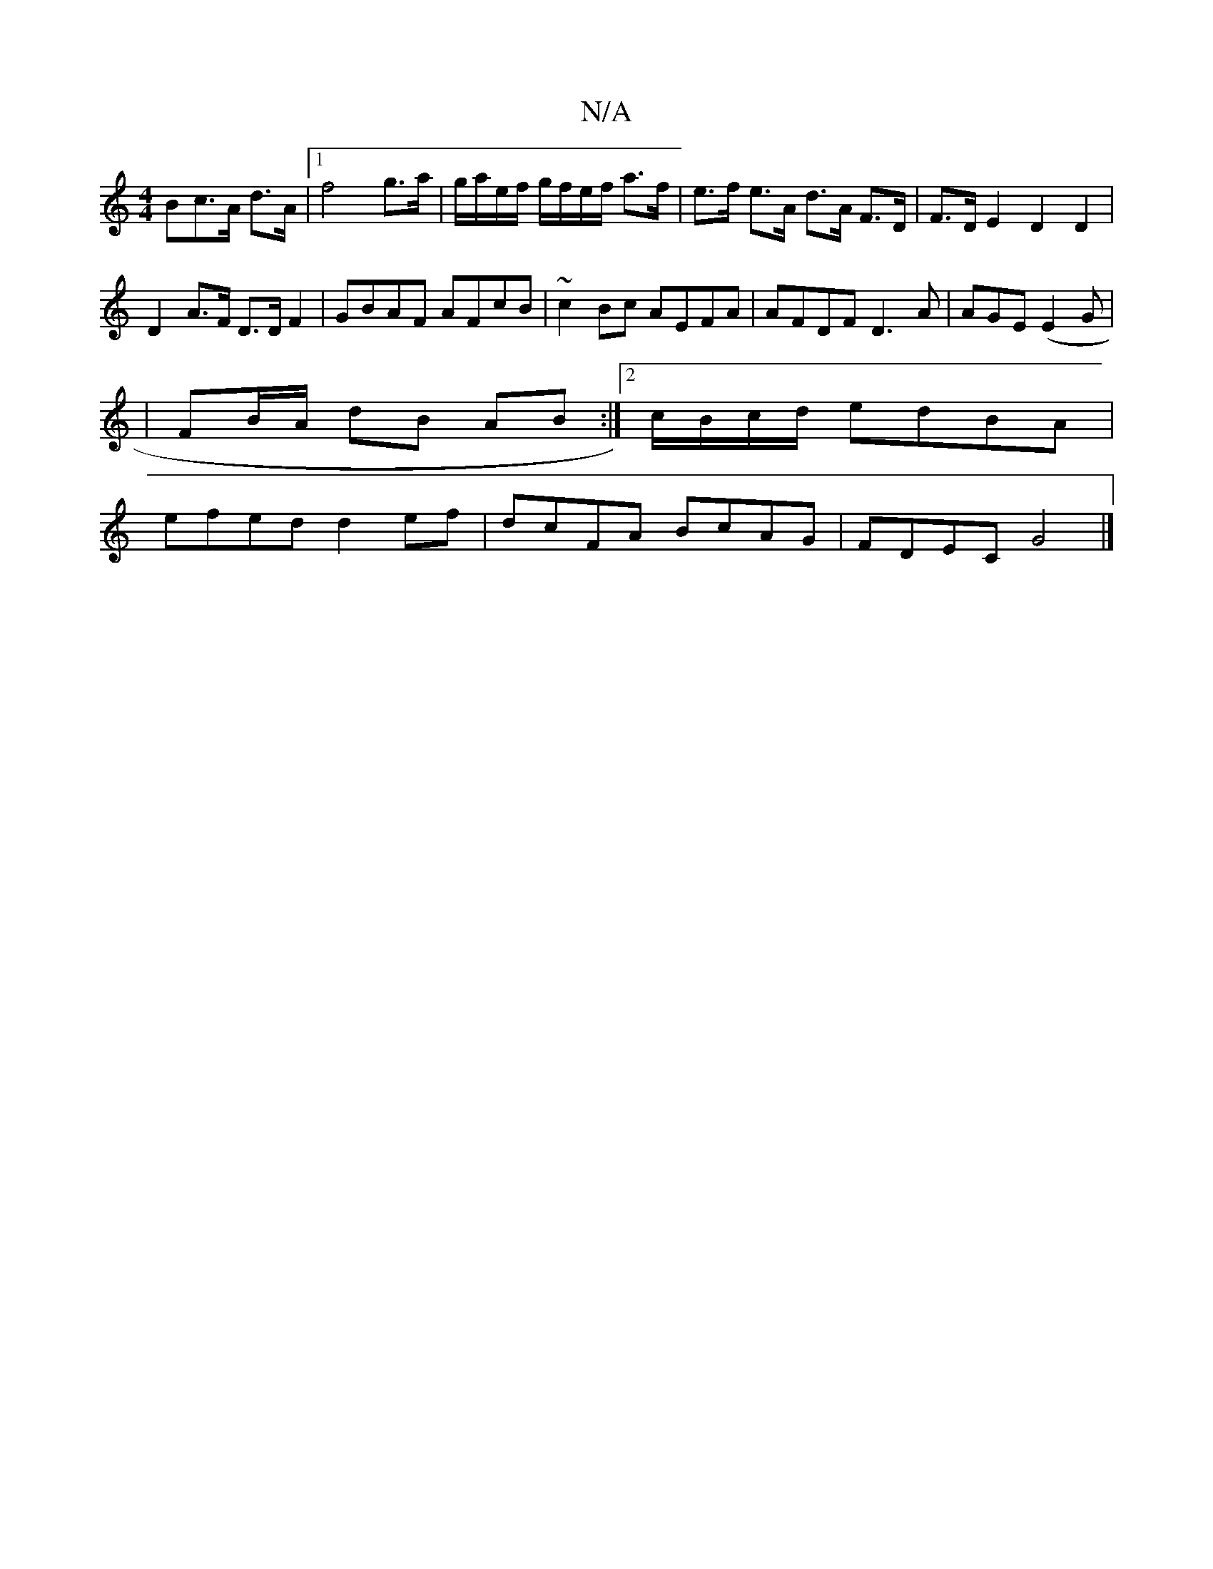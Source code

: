 X:1
T:N/A
M:4/4
R:N/A
K:Cmajor
>Bc>A d>A |[1 f4 g>a | g/a/e/f/ g/f/e/f/ a>f | e>f e>A d>A F>D | F>D E2 D2 D2|
D2 A>F D>D F2|GBAF AFcB|~c2Bc AEFA|AFDF D3A|AGE (E2G|
|FB/A/ dB AB :|2 c/B/c/d/ edBA |
efed d2ef | dcFA BcAG | FDEC G4 |]